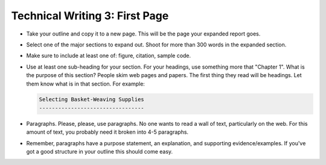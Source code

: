Technical Writing 3: First Page
===============================

* Take your outline and copy it to a new page. This will be the page your
  expanded report goes.
* Select one of the major sections to expand out. Shoot for more than 300 words in
  the expanded section.
* Make sure to include at least one of: figure, citation, sample code.
* Use at least one sub-heading for your section.
  For your headings, use something more that "Chapter 1".
  What is the purpose of this section? People skim web pages and papers.
  The first thing they read will be headings. Let them know what is in that section.
  For example:

  .. code-block:: rst

      Selecting Basket-Weaving Supplies
      ---------------------------------

* Paragraphs. Please, please, use paragraphs.
  No one wants to read a wall of text, particularly on the web.
  For this amount of text, you probably need it broken into 4-5 paragraphs.
* Remember, paragraphs have a purpose statement, an explanation, and supporting
  evidence/examples. If you've got a good structure in your outline this should
  come easy.